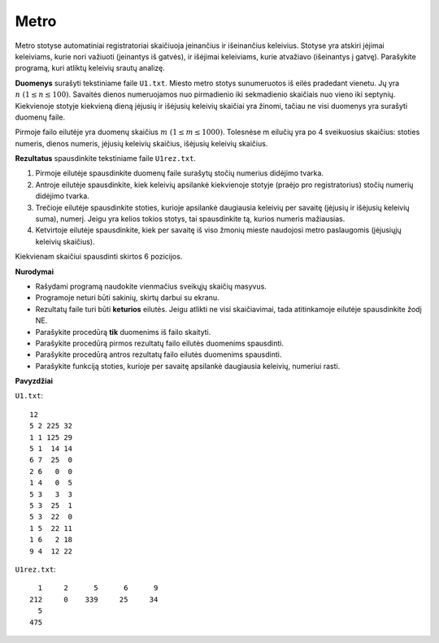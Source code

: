 Metro
=====

.. default-role:: math

Metro stotyse automatiniai registratoriai skaičiuoja įeinančius ir išeinančius
keleivius. Stotyse yra atskiri įėjimai keleiviams, kurie nori važiuoti
(įeinantys iš gatvės), ir išėjimai keleiviams, kurie atvažiavo (išeinantys į
gatvę). Parašykite programą, kuri atliktų keleivių srautų analizę.

**Duomenys** surašyti tekstiniame faile ``U1.txt``. Miesto metro stotys
sunumeruotos iš eilės pradedant vienetu. Jų yra `n\ (1 \leq n \leq 100)`.
Savaitės dienos numeruojamos nuo pirmadienio iki sekmadienio skaičiais nuo
vieno iki septynių. Kiekvienoje stotyje kiekvieną dieną įėjusių ir išėjusių
keleivių skaičiai yra žinomi, tačiau ne visi duomenys yra surašyti duomenų
faile.

Pirmoje failo eilutėje yra duomenų skaičius `m\ (1 \leq m \leq 1000)`.
Tolesnėse m eilučių yra po 4 sveikuosius skaičius: stoties numeris, dienos
numeris, įėjusių keleivių skaičius, išėjusių keleivių skaičius.

**Rezultatus** spausdinkite tekstiniame faile ``U1rez.txt``.

1. Pirmoje eilutėje spausdinkite duomenų faile surašytų stočių numerius
   didėjimo tvarka.

2. Antroje eilutėje spausdinkite, kiek keleivių apsilankė kiekvienoje stotyje
   (praėjo pro  registratorius) stočių numerių didėjimo tvarka.

3. Trečioje eilutėje spausdinkite stoties, kurioje apsilankė daugiausia
   keleivių per savaitę (įėjusių ir išėjusių keleivių suma), numerį. Jeigu yra
   kelios tokios stotys, tai spausdinkite tą, kurios numeris mažiausias.

4. Ketvirtoje eilutėje spausdinkite, kiek per savaitę iš viso žmonių mieste
   naudojosi metro paslaugomis (įėjusiųjų keleivių skaičius).

Kiekvienam skaičiui spausdinti skirtos 6 pozicijos.

**Nurodymai**

- Rašydami programą naudokite vienmačius sveikųjų skaičių masyvus.

- Programoje neturi būti sakinių, skirtų darbui su ekranu.

- Rezultatų faile turi būti **keturios** eilutės. Jeigu atlikti ne visi
  skaičiavimai, tada atitinkamoje eilutėje spausdinkite žodį NE.

- Parašykite procedūrą **tik** duomenims iš failo skaityti.

- Parašykite procedūrą pirmos rezultatų failo eilutės duomenims spausdinti.

- Parašykite procedūrą antros rezultatų failo eilutės duomenims spausdinti.

- Parašykite funkciją stoties, kurioje per savaitę apsilankė daugiausia
  keleivių, numeriui rasti.

**Pavyzdžiai**

``U1.txt``::

  12
  5 2 225 32
  1 1 125 29
  5 1  14 14
  6 7  25  0
  2 6   0  0
  1 4   0  5
  5 3   3  3
  5 3  25  1
  5 3  22  0
  1 5  22 11
  1 6   2 18
  9 4  12 22

``U1rez.txt``::

     1     2      5      6      9
   212     0    339     25     34
     5
   475
